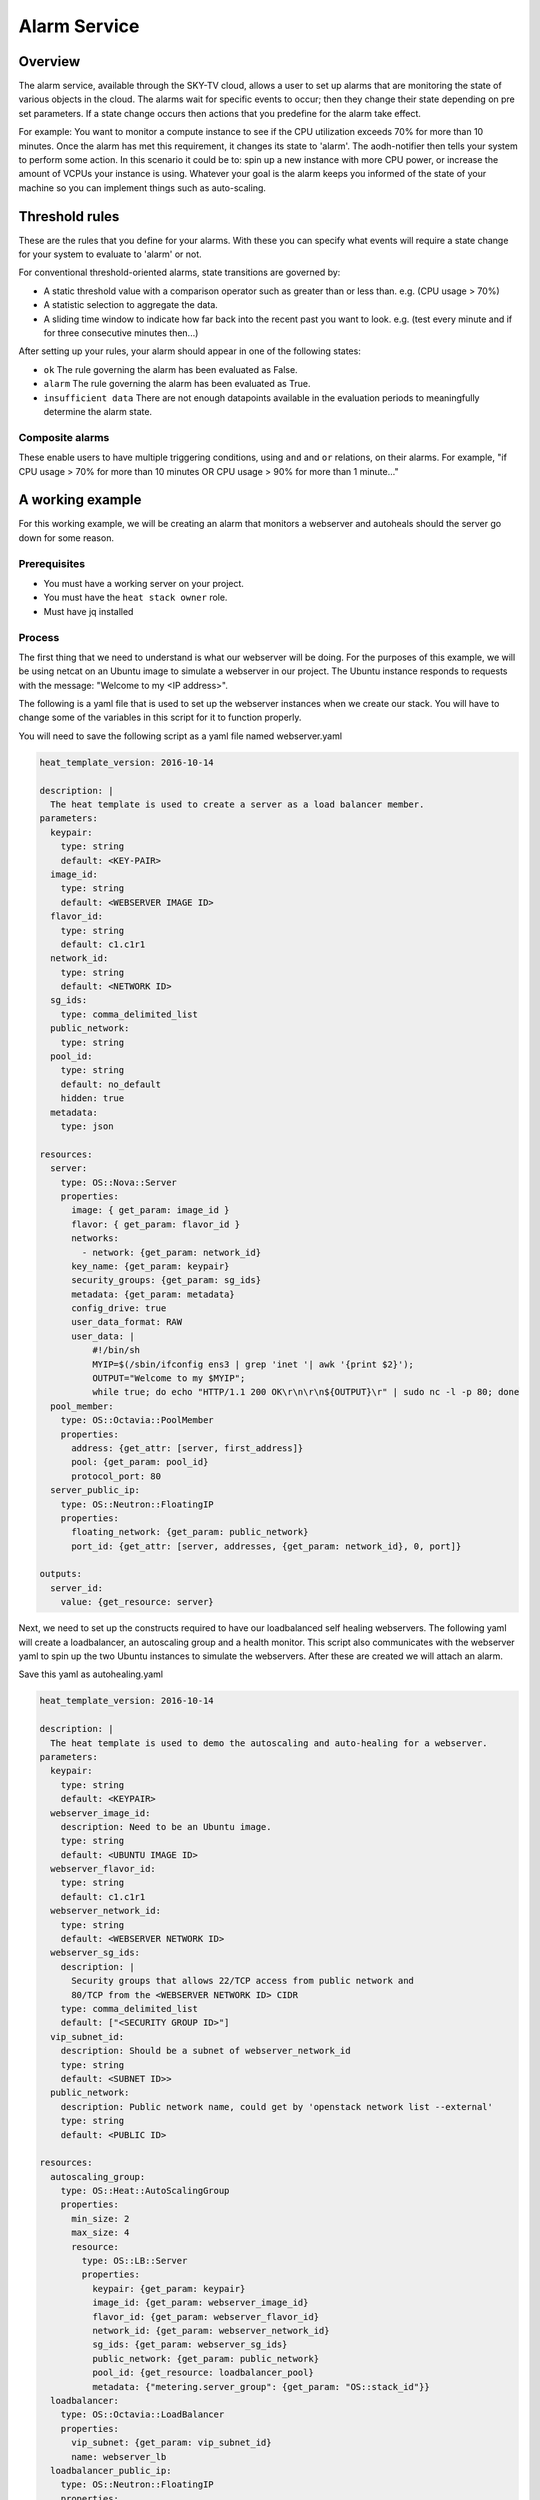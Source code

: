 .. _alarm-service-on-Sky-tv_cloud:


*************
Alarm Service
*************

Overview
========

The alarm service, available through the SKY-TV cloud, allows a user to set
up alarms that are monitoring the state of various objects in the cloud. The
alarms wait for specific events to occur; then they change their state
depending on pre set parameters. If a state change occurs then actions that
you predefine for the alarm take effect.

For example: You want to monitor a compute instance to see if the CPU
utilization exceeds 70% for more than 10 minutes. Once the alarm has met
this requirement, it changes its state to 'alarm'. The aodh-notifier then tells
your system to perform some action. In this scenario it could be to: spin up a
new instance with more CPU power, or increase the amount of VCPUs your
instance is using. Whatever your goal is the alarm keeps you informed of the
state of your machine so you can implement things such as auto-scaling.

Threshold rules
===============

These are the rules that you define for your alarms. With these you can
specify what events will require a state change for your system to evaluate to
'alarm' or not.

For conventional threshold-oriented alarms, state transitions are governed by:

- A static threshold value with a comparison operator such as greater than or
  less than. e.g. (CPU usage > 70%)

- A statistic selection to aggregate the data.

- A sliding time window to indicate how far back into the recent past you want
  to look. e.g. (test every minute and if for three consecutive minutes
  then...)

After setting up your rules, your alarm should appear in one of the following
states:

- ``ok`` The rule governing the alarm has been evaluated as False.

- ``alarm`` The rule governing the alarm has been evaluated as True.

- ``insufficient data`` There are not enough datapoints available in the
  evaluation periods to meaningfully determine the alarm state.

Composite alarms
----------------

These enable users to have multiple triggering conditions, using
``and`` and ``or`` relations, on their alarms. For example, "if CPU usage >
70% for more than 10 minutes OR CPU usage > 90% for more than 1 minute..."


A working example
=================

For this working example, we will be creating an alarm that monitors a
webserver and autoheals should the server go down for some reason.

Prerequisites
-------------
- You must have a working server on your project.
- You must have the ``heat stack owner`` role.
- Must have jq installed

Process
-------

The first thing that we need to understand is what our webserver
will be doing. For the purposes of this example, we will be using netcat on an
Ubuntu image to simulate a webserver in our project. The Ubuntu instance
responds to requests with the message: "Welcome to my <IP address>".

The following is a yaml file that is used to set up the webserver instances
when we create our stack. You will have to change some of the variables in
this script for it to function properly.

You will need to save the following script as a yaml file named webserver.yaml

.. code-block:: bash

  heat_template_version: 2016-10-14

  description: |
    The heat template is used to create a server as a load balancer member.
  parameters:
    keypair:
      type: string
      default: <KEY-PAIR>
    image_id:
      type: string
      default: <WEBSERVER IMAGE ID>
    flavor_id:
      type: string
      default: c1.c1r1
    network_id:
      type: string
      default: <NETWORK ID>
    sg_ids:
      type: comma_delimited_list
    public_network:
      type: string
    pool_id:
      type: string
      default: no_default
      hidden: true
    metadata:
      type: json

  resources:
    server:
      type: OS::Nova::Server
      properties:
        image: { get_param: image_id }
        flavor: { get_param: flavor_id }
        networks:
          - network: {get_param: network_id}
        key_name: {get_param: keypair}
        security_groups: {get_param: sg_ids}
        metadata: {get_param: metadata}
        config_drive: true
        user_data_format: RAW
        user_data: |
            #!/bin/sh
            MYIP=$(/sbin/ifconfig ens3 | grep 'inet '| awk '{print $2}');
            OUTPUT="Welcome to my $MYIP";
            while true; do echo "HTTP/1.1 200 OK\r\n\r\n${OUTPUT}\r" | sudo nc -l -p 80; done
    pool_member:
      type: OS::Octavia::PoolMember
      properties:
        address: {get_attr: [server, first_address]}
        pool: {get_param: pool_id}
        protocol_port: 80
    server_public_ip:
      type: OS::Neutron::FloatingIP
      properties:
        floating_network: {get_param: public_network}
        port_id: {get_attr: [server, addresses, {get_param: network_id}, 0, port]}

  outputs:
    server_id:
      value: {get_resource: server}

Next, we need to set up the constructs required to have our loadbalanced self
healing webservers. The following yaml will create a loadbalancer, an
autoscaling group and a health monitor. This script also communicates with the
webserver yaml to spin up the two Ubuntu instances to simulate the webservers.
After these are created we will attach an alarm.

Save this yaml as autohealing.yaml

.. code-block:: bash

  heat_template_version: 2016-10-14

  description: |
    The heat template is used to demo the autoscaling and auto-healing for a webserver.
  parameters:
    keypair:
      type: string
      default: <KEYPAIR>
    webserver_image_id:
      description: Need to be an Ubuntu image.
      type: string
      default: <UBUNTU IMAGE ID>
    webserver_flavor_id:
      type: string
      default: c1.c1r1
    webserver_network_id:
      type: string
      default: <WEBSERVER NETWORK ID>
    webserver_sg_ids:
      description: |
        Security groups that allows 22/TCP access from public network and
        80/TCP from the <WEBSERVER NETWORK ID> CIDR
      type: comma_delimited_list
      default: ["<SECURITY GROUP ID>"]
    vip_subnet_id:
      description: Should be a subnet of webserver_network_id
      type: string
      default: <SUBNET ID>>
    public_network:
      description: Public network name, could get by 'openstack network list --external'
      type: string
      default: <PUBLIC ID>

  resources:
    autoscaling_group:
      type: OS::Heat::AutoScalingGroup
      properties:
        min_size: 2
        max_size: 4
        resource:
          type: OS::LB::Server
          properties:
            keypair: {get_param: keypair}
            image_id: {get_param: webserver_image_id}
            flavor_id: {get_param: webserver_flavor_id}
            network_id: {get_param: webserver_network_id}
            sg_ids: {get_param: webserver_sg_ids}
            public_network: {get_param: public_network}
            pool_id: {get_resource: loadbalancer_pool}
            metadata: {"metering.server_group": {get_param: "OS::stack_id"}}
    loadbalancer:
      type: OS::Octavia::LoadBalancer
      properties:
        vip_subnet: {get_param: vip_subnet_id}
        name: webserver_lb
    loadbalancer_public_ip:
      type: OS::Neutron::FloatingIP
      properties:
        floating_network: {get_param: public_network}
        port_id: {get_attr: [loadbalancer, vip_port_id]}
    listener:
      type: OS::Octavia::Listener
      properties:
        name: webserver_listener
        protocol: HTTP
        protocol_port: 80
        loadbalancer: {get_resource: loadbalancer}
    loadbalancer_pool:
      type: OS::Octavia::Pool
      properties:
        lb_algorithm: ROUND_ROBIN
        protocol: HTTP
        listener: {get_resource: listener}
    loadbalancer_healthmonitor:
      type: OS::Octavia::HealthMonitor
      properties:
        delay: 5
        max_retries: 3
        pool: {get_resource: loadbalancer_pool}
        timeout: 15
        type: HTTP
        http_method: GET
        expected_codes: 200


To connect both of these yaml files we will make a third one that allows the
webserver.yaml to be used as an resource for the auto-healing.yaml. It is
one line of code, but the separation of the webserver artifacts and the
loadbalancer artifacts makes it easier to track when editing and is
a good practice.

Save this file as env.yaml:

.. code-block:: bash

 resource_registry:
   OS::LB::Server: webserver.yaml


Now, after you have changed the variables in your yaml files, we need to
check whether our templates are valid. This is done with the following
commands:

.. code-block:: bash

  $ openstack orchestration template validate -f yaml -t autohealing.yaml
  $ openstack orchestration template validate -f yaml -t webserver.yaml

If your template is valid the console will print out the template, if the
template is invalid the console will return an error message instead.

As long as our templates are valid, we can go to the next step which is
creating the stack.

.. code-block:: bash

  $ openstack stack create autohealing-test -t autohealing.yaml -e env.yaml

  +---------------------+-------------------------------------------------------------------------------------+
  | Field               | Value                                                                               |
  +---------------------+-------------------------------------------------------------------------------------+
  | id                  | 94dd128a-3a9a-4473-96c6-77591e39e5ed                                                |
  | stack_name          | autohealing-test                                                                    |
  | description         | The heat template is used to demo the autoscaling and auto-healing for a webserver. |
  |                     |                                                                                     |
  | creation_time       | 2019-10-17T21:39:10Z                                                                |
  | updated_time        | None                                                                                |
  | stack_status        | CREATE_IN_PROGRESS                                                                  |
  | stack_status_reason | Stack CREATE started                                                                |
  +---------------------+-------------------------------------------------------------------------------------+

  # Make a variable for the stack id to use in future commands:
  export stackid=$(o stack show autohealing-test -c id -f value) && echo $stackid

  $ openstack stack resource list $stackid

  +----------------------------+--------------------------------------+----------------------------+--------------------+----------------------+
  | resource_name              | physical_resource_id                 | resource_type              | resource_status    | updated_time         |
  +----------------------------+--------------------------------------+----------------------------+--------------------+----------------------+
  | loadbalancer_public_ip     |                                      | OS::Neutron::FloatingIP    | INIT_COMPLETE      | 2019-10-17T21:39:11Z |
  | autoscaling_group          |                                      | OS::Heat::AutoScalingGroup | INIT_COMPLETE      | 2019-10-17T21:39:11Z |
  | listener                   |                                      | OS::Octavia::Listener      | INIT_COMPLETE      | 2019-10-17T21:39:11Z |
  | loadbalancer_healthmonitor |                                      | OS::Octavia::HealthMonitor | INIT_COMPLETE      | 2019-10-17T21:39:11Z |
  | loadbalancer_pool          |                                      | OS::Octavia::Pool          | INIT_COMPLETE      | 2019-10-17T21:39:11Z |
  | loadbalancer               | ccb89934-4a8a-4c0b-9b72-145e3c86c311 | OS::Octavia::LoadBalancer  | CREATE_IN_PROGRESS | 2019-10-17T21:39:11Z |
  +----------------------------+--------------------------------------+----------------------------+--------------------+----------------------+

Now the stack is creating all of our resources defined in the yaml files.
This can take some time and so you may have to re-run the previous command to
see the status of your resources. You can also view the stack progress on the
dashboard via
`the orchestration tab <https://dashboard.cloud.catalyst.net.nz/project/stacks/>`_.
You will have to wait until all resources are at the status CREATE_COMPLETE.
Once your stack is completed and ready to access, we do the following to
acquire the VIP for the loadbalancer:

.. code-block:: bash

  $ openstack stack output show $stackid --all

  +-------+-----------------------------------------+
  | Field | Value                                   |
  +-------+-----------------------------------------+
  | lb_ip | {                                       |
  |       |   "output_value": "103.254.156.149",    |
  |       |   "output_key": "lb_ip",                |
  |       |   "description": "No description given" |
  |       | }                                       |
  +-------+-----------------------------------------+

Once we have the VIP we can curl our webserver to make sure that it is working
correctly.

.. code-block:: bash

  # replace the IP here with the results from the previous output.
  $ while true; do curl 103.254.156.149; sleep 2; done
  Welcome to my 10.0.0.80
  Welcome to my 10.0.0.81
  Welcome to my 10.0.0.80
  Welcome to my 10.0.0.81

  # to stop this process you can press ctrl Z or ctrl C

  # from here we need to set up some more variables for our Resource IDs.
  lbid=$(openstack loadbalancer list | grep webserver_lb | awk '{print $2}')
  asgid=$(openstack stack resource list $stackid | grep autoscaling_group | awk '{print $4}')
  poolid=$(openstack loadbalancer status show $lbid | jq -r '.loadbalancer.listeners[0].pools[0].id')

So far we have created our loadbalancer, our webserver, set up some resource
ID aliases and have checked to make sure that the webserver is behaving as
expected. Now we need to check that our loadbalancers are healthy.

.. code-block:: bash

  $ openstack loadbalancer member list $poolid

  +--------------------------------------+------+----------------------------------+---------------------+-----------+---------------+------------------+--------+
  | id                                   | name | project_id                       | provisioning_status | address   | protocol_port | operating_status | weight |
  +--------------------------------------+------+----------------------------------+---------------------+-----------+---------------+------------------+--------+
  | db19f0f8-a769-4640-8702-3101a3592af1 |      | eac679e4896146e6827ce29d755fe289 | ACTIVE              | 10.0.0.80 |            80 | ONLINE           |      1 |
  | 2f358812-02c1-4bf5-a7c5-578b66b7feca |      | eac679e4896146e6827ce29d755fe289 | ACTIVE              | 10.0.0.81 |            80 | ONLINE           |      1 |
  +--------------------------------------+------+----------------------------------+---------------------+-----------+---------------+------------------+--------+

If your loadbalancer's operating_status is not ONLINE then you may have to wait
for the cloud init scripts to finish. Once the loadbalancers are healthy you
are able to create the AODH alarm.

.. code-block:: bash

  $ aodh_prefix="https://api.cloud.catalyst.net.nz:8042"
  $ token=$(openstack token issue -f yaml -c id | awk '{print $2}')

  cat <<EOF | http post ${aodh_prefix}/v2/alarms X-Auth-Token:$token
  {
    "alarm_actions": ["trust+heat://"],
    "name": "test_lb_alarm",
    "repeat_actions": false,
    "loadbalancer_member_health_rule": {
      "pool_id": "$poolid",
      "stack_id": "$stackid",
      "autoscaling_group_id": "$asgid"
    },
    "type": "loadbalancer_member_health"
  }
  EOF

We have now created our aodh listener and set it to listen on our stack. To
make sure our alarm is working as intended, we need to force an event that
would trigger the threshold rule of our alarm. Since we have set up autohealing
in this example, we are going to kill one of the 'webserver' processes running
on our instances and then monitor to see how our autohealing handles it.

.. code-block:: bash

  # chose one of the instances created with the previous commands
  $ openstack server list
  +--------------------------------------+-------------------------------------------------------+-------------------+------------------------------------------+------------------------------+---------+
  | ID                                   | Name                                                  | Status            | Networks                                 | Image                        | Flavor  |
  +--------------------------------------+-------------------------------------------------------+-------------------+------------------------------------------+------------------------------+---------+
  | 15128ab5-9cc1-4431-96df-116d559d6174 | au-enga-d5aumrvqcfnt-tgyrbcqyamjs-server-wbm6byfme5px | ACTIVE            | private-net-1=10.0.0.92, 103.254.156.166 | ubuntu-18.04-x86_64          | c1.c1r1 |
  | 44d83149-df02-4858-8dd7-b571a130fc36 | au-enga-qxleizgeetgo-patreg6ttmwn-server-7doecymjpdzs | ACTIVE            | private-net-1=10.0.0.91, 103.254.156.17  | ubuntu-18.04-x86_64          | c1.c1r1 |
  +--------------------------------------+-------------------------------------------------------+-------------------+------------------------------------------+------------------------------+---------+

  # SSH to that instance and kill the program that posts 'welcome to my IP'

  $ ssh ubuntu@103.254.156.166
  $ curl localhost
  Welcome to my 10.0.0.105
  $ ps -ef |grep bash|grep script|grep -v grep
  root      1149  1117  0 19:24 ?        00:00:00 /bin/bash /var/lib/cloud/instance/scripts/part-001
  ubuntu    3233  3230  0 19:50 pts/0    00:00:00 -bash
  $ sudo kill -9 1149
  $ curl localhost
  curl: (7) couldn't connect to host

After this you will see that one of your load balancer members in ERROR
operating_status.

.. code-block:: bash

  $ openstack loadbalancer member list $poolid
  +--------------------------------------+----------------------------------+---------------------+-----------+------------------+--------+----------------+
  | id                                   | project_id                       | provisioning_status | address   | operating_status | weight | protocol_port  |
  +--------------------------------------+----------------------------------+---------------------+-----------+------------------+--------+----------------+
  | db19f0f8-a769-4640-8702-3101a3592af1 | eac679e4896146e6827ce29d755fe289 | ACTIVE              | 10.0.0.80 | ONLINE           |      1 |             80 |
  | 2f358812-02c1-4bf5-a7c5-578b66b7feca | eac679e4896146e6827ce29d755fe289 | ACTIVE              | 10.0.0.81 | ERROR            |      1 |             80 |
  +--------------------------------------+----------------------------------+---------------------+-----------+------------------+--------+----------------+

  # Aodh will automatically trigger Heat stack update and will monitor the autoscaling_group resource status.
  # while this is happening there should only be one IP in the http response
  $ while true; do curl $vip; sleep 2; done
  Welcome to my 10.0.0.80
  Welcome to my 10.0.0.80
  Welcome to my 10.0.0.80
  Welcome to my 10.0.0.80

  $ openstack stack resource list $stackid
  +----------------------------+--------------------------------------+----------------------------+--------------------+----------------------+
  | resource_name              | physical_resource_id                 | resource_type              | resource_status    | updated_time         |
  +----------------------------+--------------------------------------+----------------------------+--------------------+----------------------+
  | loadbalancer_public_ip     |                                      | OS::Neutron::FloatingIP    | CREATE_COMPLETE    | 2019-10-17T21:39:11Z |
  | autoscaling_group          |                                      | OS::Heat::AutoScalingGroup | UPDATE_IN_PROGRESS | 2019-10-17T21:39:11Z |
  | listener                   |                                      | OS::Octavia::Listener      | CREATE_COMPLETE    | 2019-10-17T21:39:11Z |
  | loadbalancer_healthmonitor |                                      | OS::Octavia::HealthMonitor | CREATE_COMPLETE    | 2019-10-17T21:39:11Z |
  | loadbalancer_pool          |                                      | OS::Octavia::Pool          | CREATE_COMPLETE    | 2019-10-17T21:39:11Z |
  | loadbalancer               | ccb89934-4a8a-4c0b-9b72-145e3c86c311 | OS::Octavia::LoadBalancer  | CREATE_COMPLETE    | 2019-10-17T21:39:11Z |
  +----------------------------+--------------------------------------+----------------------------+--------------------+----------------------+

  #After a few minutes, the stack status goes back to healthy, the ERROR load balancer member is replaced and the stack is 'autohealed'
  $ openstack stack resource list $stackid
  +----------------------------+--------------------------------------+----------------------------+------------------+----------------------+
  | resource_name              | physical_resource_id                 | resource_type              | resource_status  | updated_time         |
  +----------------------------+--------------------------------------+----------------------------+------------------+----------------------+
  | loadbalancer_public_ip     |                                      | OS::Neutron::FloatingIP    | CREATE_COMPLETE  | 2019-10-17T21:39:11Z |
  | autoscaling_group          |                                      | OS::Heat::AutoScalingGroup | CREATE_COMPLETE  | 2019-10-17T21:39:11Z |
  | listener                   |                                      | OS::Octavia::Listener      | CREATE_COMPLETE  | 2019-10-17T21:39:11Z |
  | loadbalancer_healthmonitor |                                      | OS::Octavia::HealthMonitor | CREATE_COMPLETE  | 2019-10-17T21:39:11Z |
  | loadbalancer_pool          |                                      | OS::Octavia::Pool          | CREATE_COMPLETE  | 2019-10-17T21:39:11Z |
  | loadbalancer               | ccb89934-4a8a-4c0b-9b72-145e3c86c311 | OS::Octavia::LoadBalancer  | CREATE_COMPLETE  | 2019-10-17T21:39:11Z |
  +----------------------------+--------------------------------------+----------------------------+------------------+----------------------+

  $ openstack loadbalancer member list $poolid
  +--------------------------------------+------+----------------------------------+---------------------+-----------+---------------+------------------+--------+
  | id                                   | name | project_id                       | provisioning_status | address   | protocol_port | operating_status | weight |
  +--------------------------------------+------+----------------------------------+---------------------+-----------+---------------+------------------+--------+
  | db19f0f8-a769-4640-8702-3101a3592af1 |      | eac679e4896146e6827ce29d755fe289 | ACTIVE              | 10.0.0.80 |            80 | ONLINE           |      1 |
  | 2f358812-02c1-4bf5-a7c5-578b66b7feca |      | eac679e4896146e6827ce29d755fe289 | ACTIVE              | 10.0.0.81 |            80 | ONLINE           |      1 |
  +--------------------------------------+------+----------------------------------+---------------------+-----------+---------------+------------------+--------+
  $ while true; do curl $vip; sleep 2; done
  Welcome to my 10.0.0.81
  Welcome to my 10.0.0.80
  Welcome to my 10.0.0.81
  Welcome to my 10.0.0.80


For more information on the Alarm service, you can visit `the openstack
documentation on aodh`_

.. _`the openstack documentation on aodh`: https://docs.openstack.org/aodh/latest/admin/telemetry-alarms.html
